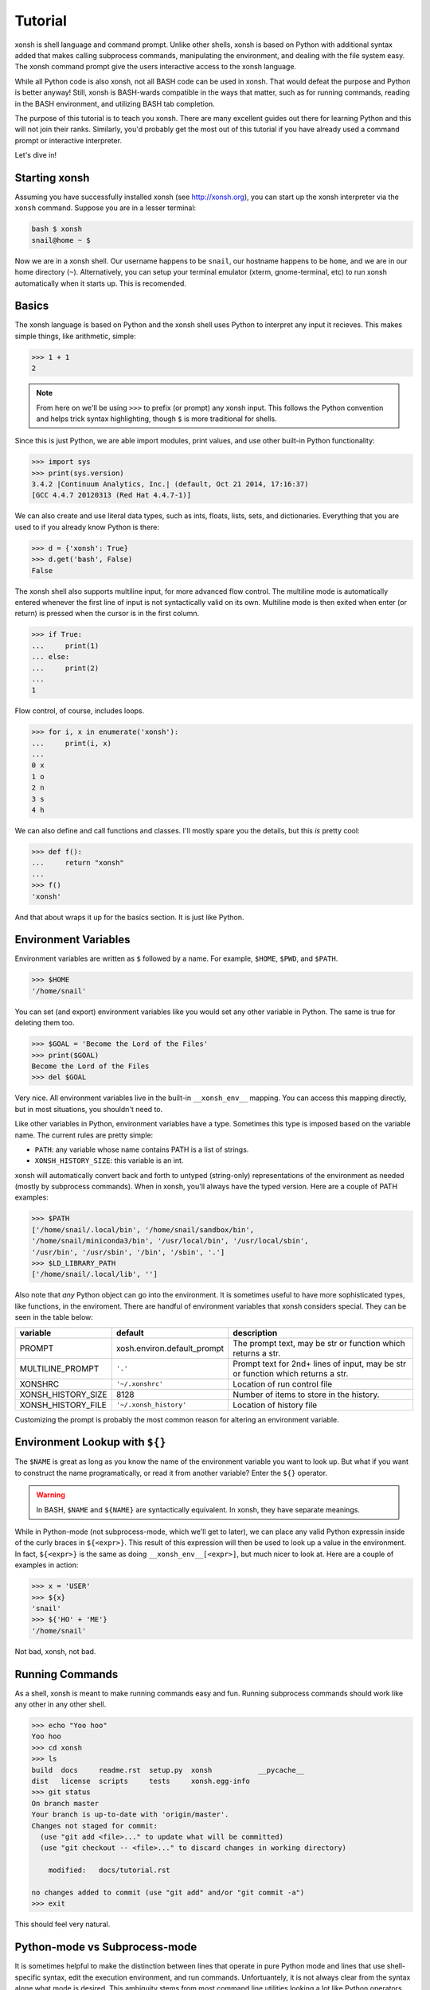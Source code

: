 .. _tutorial:

*******************
Tutorial
*******************
xonsh is shell language and command prompt. Unlike other shells, xonsh is 
based on Python with additional syntax added that makes calling subprocess
commands, manipulating the environment, and dealing with the file system easy. 
The xonsh command prompt give the users interactive access to the xonsh 
language. 

While all Python code is also xonsh, not all BASH code can be used in xonsh.
That would defeat the purpose and Python is better anyway! Still, xonsh is
BASH-wards compatible in the ways that matter, such as for running commands, 
reading in the BASH environment, and utilizing BASH tab completion.

The purpose of this tutorial is to teach you xonsh. There are many excellent
guides out there for learning Python and this will not join their ranks.
Similarly, you'd probably get the most out of this tutorial if you have 
already used a command prompt or interactive interpreter. 

Let's dive in!

Starting xonsh
========================
Assuming you have successfully installed xonsh (see http://xonsh.org),
you can start up the xonsh interpreter via the ``xonsh`` command. Suppose
you are in a lesser terminal:

.. code-block:: bash

    bash $ xonsh
    snail@home ~ $

Now we are in a xonsh shell. Our username happens to be ``snail``, our
hostname happens to be ``home``, and we are in our home directory (``~``).
Alternatively, you can setup your terminal emulator (xterm, gnome-terminal, 
etc) to run xonsh automatically when it starts up. This is recomended.

Basics
=======================
The xonsh language is based on Python and the xonsh shell uses Python to 
interpret any input it recieves. This makes simple things, like arithmetic, 
simple:

.. code-block:: python

    >>> 1 + 1
    2

.. note:: From here on we'll be using ``>>>`` to prefix (or prompt) any 
          xonsh input. This follows the Python convention and helps trick 
          syntax highlighting, though ``$`` is more traditional for shells.

Since this is just Python, we are able import modules, print values, 
and use other built-in Python functionality:

.. code-block:: python

    >>> import sys
    >>> print(sys.version)
    3.4.2 |Continuum Analytics, Inc.| (default, Oct 21 2014, 17:16:37) 
    [GCC 4.4.7 20120313 (Red Hat 4.4.7-1)]


We can also create and use literal data types, such as ints, floats, lists,
sets, and dictionaries. Everything that you are used to if you already know 
Python is there:

.. code-block:: python

    >>> d = {'xonsh': True}
    >>> d.get('bash', False)
    False

The xonsh shell also supports multiline input, for more advanced flow control.
The multiline mode is automatically entered whenever the first line of input
is not syntactically valid on its own. Multiline mode is then exited when 
enter (or return) is pressed when the cursor is in the first column.

.. code-block:: python

    >>> if True:
    ...     print(1)
    ... else:
    ...     print(2)
    ...
    1

Flow control, of course, includes loops.

.. code-block:: python

    >>> for i, x in enumerate('xonsh'):
    ...     print(i, x)
    ...
    0 x
    1 o
    2 n
    3 s
    4 h

We can also define and call functions and classes. I'll mostly spare you the 
details, but this *is* pretty cool:

.. code-block:: python

    >>> def f():
    ...     return "xonsh"
    ...
    >>> f()
    'xonsh'

And that about wraps it up for the basics section. It is just like Python.

Environment Variables
=======================
Environment variables are written as ``$`` followed by a name.  For example, 
``$HOME``, ``$PWD``, and ``$PATH``. 

.. code-block:: bash

    >>> $HOME
    '/home/snail'

You can set (and export) environment variables like you would set any other 
variable in Python.  The same is true for deleting them too.

.. code-block:: bash

    >>> $GOAL = 'Become the Lord of the Files'
    >>> print($GOAL)
    Become the Lord of the Files
    >>> del $GOAL

Very nice. All environment variables live in the built-in 
``__xonsh_env__`` mapping. You can access this mapping directly, but in most 
situations, you shouldn't need to.

Like other variables in Python, environment variables have a type. Sometimes
this type is imposed based on the variable name. The current rules are pretty
simple:

* ``PATH``: any variable whose name contains PATH is a list of strings.
* ``XONSH_HISTORY_SIZE``: this variable is an int.

xonsh will automatically convert back and forth to untyped (string-only)
representations of the environment as needed (mostly by subprocess commands).
When in xonsh, you'll always have the typed version.  Here are a couple of 
PATH examples:

.. code-block:: bash

    >>> $PATH
    ['/home/snail/.local/bin', '/home/snail/sandbox/bin', 
    '/home/snail/miniconda3/bin', '/usr/local/bin', '/usr/local/sbin', 
    '/usr/bin', '/usr/sbin', '/bin', '/sbin', '.']
    >>> $LD_LIBRARY_PATH
    ['/home/snail/.local/lib', '']

Also note that *any* Python object can go into the environment. It is sometimes
useful to have more sophisticated types, like functions, in the enviroment.
There are handful of environment variables that xonsh considers special.
They can be seen in the table below:

================== =========================== ================================
variable           default                     description
================== =========================== ================================
PROMPT             xosh.environ.default_prompt The prompt text, may be str or 
                                               function which returns a str.
MULTILINE_PROMPT   ``'.'``                     Prompt text for 2nd+ lines of
                                               input, may be str or 
                                               function which returns a str.
XONSHRC            ``'~/.xonshrc'``            Location of run control file
XONSH_HISTORY_SIZE 8128                        Number of items to store in the
                                               history.
XONSH_HISTORY_FILE ``'~/.xonsh_history'``      Location of history file
================== =========================== ================================

Customizing the prompt is probably the most common reason for altering an 
environment variable.

Environment Lookup with ``${}``
================================
The ``$NAME`` is great as long as you know the name of the environment 
variable you want to look up.  But what if you want to construct the name
programatically, or read it from another variable? Enter the ``${}`` 
operator.

.. warning:: In BASH, ``$NAME`` and ``${NAME}`` are syntactically equivalent.
             In xonsh, they have separate meanings.

While in Python-mode (not subprocess-mode, which we'll get to later), we can 
place any valid Python expressin inside of the curly braces in ``${<expr>}``. 
This result of this expression will then be used to look up a value in 
the environment.  In fact, ``${<expr>}`` is the same as doing 
``__xonsh_env__[<expr>]``, but much nicer to look at. Here are a couple of 
examples in action:

.. code-block:: bash

    >>> x = 'USER'
    >>> ${x}
    'snail'
    >>> ${'HO' + 'ME'}
    '/home/snail'

Not bad, xonsh, not bad.


Running Commands
==============================
As a shell, xonsh is meant to make running commands easy and fun. 
Running subprocess commands should work like any other in any other shell.

.. code-block:: bash

    >>> echo "Yoo hoo"
    Yoo hoo
    >>> cd xonsh
    >>> ls
    build  docs     readme.rst  setup.py  xonsh           __pycache__
    dist   license  scripts     tests     xonsh.egg-info
    >>> git status
    On branch master
    Your branch is up-to-date with 'origin/master'.
    Changes not staged for commit:
      (use "git add <file>..." to update what will be committed)
      (use "git checkout -- <file>..." to discard changes in working directory)

        modified:   docs/tutorial.rst

    no changes added to commit (use "git add" and/or "git commit -a")
    >>> exit

This should feel very natural.


Python-mode vs Subprocess-mode
================================
It is sometimes helpful to make the distinction between lines that operate
in pure Python mode and lines that use shell-specific syntax, edit the 
execution environment, and run commands. Unfortuantely, it is not always
clear from the syntax alone what mode is desired. This ambiguity stems from
most command line utilities looking a lot like Python operators.

Take the case of ``ls -l``.  This is valid Python code, though it could 
have also been written as ``ls - l`` or ``ls-l``.  So how does xonsh know 
that ``ls -l`` is meant to be run in subprocess-mode?

For any given line that only contains an expression statement (expr-stmt, 
see the Python AST docs for more information), if the left-most name cannot 
be found as a current variable name xonsh will try to parse the line as 
subprocess command instead.  In the above, if ``ls`` is not a variable, 
then subprocess mode will be attempted. If parsing in subprocess mode fails, 
then the line is left in Python-mode.

In the following example, we will list the conents of the directory 
with ``ls -l``. Then we'll make new variable names ``ls`` and ``l`` and then
subtract them. Finally, we will delete ``ls`` and ``l`` and be able to list 
the directories again.

.. code-block:: bash

    >>> # this will be in subproc-mode, because ls doesn't exist
    >>> ls -l
    total 0
    -rw-rw-r-- 1 snail snail 0 Mar  8 15:46 xonsh
    >>> # set an ls variable to force python-mode
    >>> ls = 44
    >>> l = 2
    >>> ls -l
    42
    >>> # deleting ls will return us to supbroc-mode
    >>> del ls
    >>> ls -l
    total 0
    -rw-rw-r-- 1 snail snail 0 Mar  8 15:46 xonsh

The determination between Python- and subprocess-modes is always done in the
safest possible way. If anything goes wrong, it will favor Python-mode.
The determination between the two modes is done well ahead of any execution.
You do not need to worry about partially executed commands - that is 
impossible.

If absolutely want to run a subprocess command, you can always force xonsh
to do so with the syntax that we will see in the following sections.


Captured Suprocess with ``$()``
================================
The ``$(<expr>)`` operator in xonsh executes a subprocess command and 
*captures* the output. The expression in the parentheses will be run and 
stdout will be returned as string. This is similar to how ``$()`` performs in 
BASH.  For example,

.. code-block:: bash

    >>> $(ls -l)
    'total 0\n-rw-rw-r-- 1 snail snail 0 Mar  8 15:46 xonsh\n'

The ``$()`` operator is an expression itself. This means that we can 
assign the results to a variable or perform any other manipluations we want.

.. code-block:: bash

    >>> x = $(ls -l)
    >>> print(x.upper())
    TOTAL 0
    -RW-RW-R-- 1 SNAIL SNAIL 0 MAR  8 15:46 XONSH

While in supbrocess-mode or inside of a captured subprocess, we can always 
still query the environment with ``$NAME`` variables. 

.. code-block:: bash

    >>> $(echo $HOME)
    '/home/snail\n'

The ``${<expr>}`` operator from above will still execute arbitrary
Python code in subprocess mode. So in that way it is the same as before.  
However, it no longer looks up the results in the environment. Instead, 
the result is appended to the subprocess command list. For this reason, 
the expression should evaluate to a string.  For example, 

.. code-block:: bash

    >>> x = 'xonsh'
    >>> y = 'party'
    >>> $(echo ${x + ' ' + y})
    'xonsh party\n'

If we remove the caputuring subprocess, the result will be displayed 
normally:

.. code-block:: bash

    >>> echo ${x + ' ' + y}
    xonsh party

Thus, ``${}`` allows us to create complex commands in Python-mode and then 
feed them to a subprocess as needed.


Uncaptured Suprocess with ``$[]``
===================================
Uncaptured subprocess are denoted with the ``$[<expr>]`` operator. They are 
the same as ``$()`` captured subprocesses in almost every way. The only 
difference is that the subprocess's stdout passes directly through xonsh and
to the screen.  The return value of ``$[]`` is always ``None``.  

In the following, we can see that the results of ``$[]`` are automatically
printed and the return value is not a string.

.. code-block:: bash

    >>> x = $[ls -l]
    total 0
    -rw-rw-r-- 1 snail snail 0 Mar  8 15:46 xonsh
    >>> x is None
    True

Previously when we automatically entered subprocess-mode, uncaptured
subprocesses were used.  Thus ``ls -l`` and ``$[ls -l]`` are usually 
equivalent.


Nesting Subprocesses
=====================================
Though I am begging you not to abuse this, it is possible to nest all of the
dollar sign operators that we have seen so far.  An instance of ``ls -l``
that is on the wrong side of the border of the absurd is shown below:

.. code-block:: bash

    >>> $[$(echo ls) ${'-' + $(echo l).strip()}]
    total 0
    -rw-rw-r-- 1 snail snail 0 Mar  8 15:46 xonsh

With great power, and so forth...


Pipes with ``|``
====================================
In subprocess-mode, xonsh allows you to use the ``|`` character to pipe
together commands as you would in other shells.

.. code-block:: bash

    >>> env | uniq | sort | grep PATH
    DATAPATH=/usr/share/MCNPX/v260/Data/
    DEFAULTS_PATH=/usr/share/gconf/awesome-gnome.default.path
    LD_LIBRARY_PATH=/home/snail/.local/lib:
    MANDATORY_PATH=/usr/share/gconf/awesome-gnome.mandatory.path
    PATH=/home/snail/.local/bin:/home/snail/sandbox/bin:/usr/local/bin
    XDG_SEAT_PATH=/org/freedesktop/DisplayManager/Seat0
    XDG_SESSION_PATH=/org/freedesktop/DisplayManager/Session0

This is only available in subprocess-mode because ``|`` is otherwise a 
Python operator.
If you are unsure of what pipes are, there are many great refernces out there.
You should be able to find information on StackOverflow or Google.


Writing Files with ``>``
=====================================
In subprocess-mode, if the second to last element is a greater-than sign
``>`` and the last element evaluates to a string, the output of the 
preceding command will be written to file. If the file already exists, the 
current contents will be erased.  For example, let's write a simple file 
called ``conch.txt`` using ``echo``:

.. code-block:: bash

    >>> echo Piggy > conch.txt
    'Piggy\n'
    >>> cat conch.txt 
    Piggy
    
This can be pretty useful.  This does not work in Python-mode, since ``>``
is a valid Python operator.


Appending to Files with ``>>``
=====================================
Following the same syntax as with ``>`` in subprocess-mode, the ``>>``
operator allows us to append to a file rather than overwriting it completely.
If the file doesn't exist, it is created. Let's reuse the ``conch.txt`` 
file from above and add a line.

.. code-block:: bash

    >>> echo Ralph >> conch.txt
    'Ralph\n'
    >>> cat conch.txt 
    Piggy
    Ralph

Again, the ``>>`` does not work as shown here in Python-mode, where it takes
on its usual meaning.


String Literals in Subprocess-mode
====================================
Strings can be used to escape special character in subprocess-mode. The 
contents of the string are passed directly to teh subprocess command as a 
single argument.  So whenever you are in doubt, or if there is a xonsh syntax
error because of a filename, just wrap the offending portion in a string. 

A common use case for this is files with spaces in their names. This 
detestable practice refuses to die. "No problem!" says xonsh, "I have
strings."  Let's see it go!

.. code-block:: bash

    >>> touch "sp ace"
    >>> ls -l
    total 0
    -rw-rw-r-- 1 snail snail 0 Mar  8 17:50 sp ace
    -rw-rw-r-- 1 snail snail 0 Mar  8 15:46 xonsh

Spaces in filenames, of course, are just the begining.


Filename Globbing with ``*``
===============================
Filename globbing with the ``*`` character is also allowed in subprocess-mode.
This simply uses Python's glob module under-the-coveres.  See there for more
details.  As an example, start with a lovely bunch of xonshs:

.. code-block:: bash

    >>> touch xonsh conch konk quanxh
    >>> ls
    conch  konk  quanxh  xonsh
    >>> ls *h
    conch  quanxh  xonsh
    >>> ls *o*
    conch  konk  xonsh

This is not available in Python-mode, because multiplication is pretty 
important.


Regular Expression Filename Globbing with Backticks
=====================================================
If you have ever felt that normal globbing could use some more octane, 
then regex globbing is the tool for you! Any string that uses backticks
(`````) instead of quotes (``'``, ``"``) is interpeted as a regular 
expression to match filenames against.  Like with regular globbing, a 
list of successful matches is returned.  In Python-mode, this is just a
list of strings. In subprocess-mode, each filename becomes its own argumnent
to the subproccess command.

Let's see a demonstration with some simple filenames:


.. code-block:: bash

    >>> touch a aa aaa aba abba aab aabb abcba
    >>> ls `a(a+|b+)a`
    aaa  aba  abba
    >>> print(`a(a+|b+)a`)
    ['aaa', 'aba', 'abba']
    >>> len(`a(a+|b+)a`)
    3

Other than the regex matching, this functions in the same way as normal 
globbing.
For more information, please see the documentation for the ``re`` module in
the Python standard library.

.. warning:: This backtick syntax has very differnt from that of BASH.  In
             BASH, backticks means to run a captured subprocess ``$()``.


Help & Superhelp with ``?`` & ``??``
=====================================================
From IPython, xonsh allows you to inspect objects with question marks.
A single question mark (``?``) is used to display normal level of help.
Double question marks (``??``) are used to display higher level of help, 
called superhelp. Superhelp usually includes source code if the object was
written in pure Python.  

Let's start by looking at the help for the int type:

.. code-block:: bash

    >>> int?
    Type:            type
    String form:     <class 'int'>
    Init definition: (self, *args, **kwargs)
    Docstring:
    int(x=0) -> integer
    int(x, base=10) -> integer

    Convert a number or string to an integer, or return 0 if no arguments
    are given.  If x is a number, return x.__int__().  For floating point
    numbers, this truncates towards zero.

    If x is not a number or if base is given, then x must be a string,
    bytes, or bytearray instance representing an integer literal in the
    given base.  The literal can be preceded by '+' or '-' and be surrounded
    by whitespace.  The base defaults to 10.  Valid bases are 0 and 2-36.
    Base 0 means to interpret the base from the string as an integer literal.
    >>> int('0b100', base=0)
    4
    <class 'int'>

Now, let's look at the superhelp for the xonsh built-in that enables
regex globbing:

.. code-block:: bash

    >>> __xonsh_regexpath__??
    Type:        function
    String form: <function regexpath at 0x7fef91612950>
    File:        /home/scopatz/.local/lib/python3.4/site-packages/xonsh-0.1-py3.4.egg/xonsh/built_ins.py
    Definition:  (s)
    Source:
    def regexpath(s):
        """Takes a regular expression string and returns a list of file
        paths that match the regex.
        """
        s = expand_path(s)
        return reglob(s)
    <function regexpath at 0x7fef91612950>

Note that both help and superhelp return the object that they are inspecting.
This allows you to chain together help inside of other operations and 
ask for help several times in an object heirarchy.  For instance, let's get
help for both the dict type and its key() method simeltaneously:

.. code-block:: bash


    >>> dict?.keys??
    Type:            type
    String form:     <class 'dict'>
    Init definition: (self, *args, **kwargs)
    Docstring:
    dict() -> new empty dictionary
    dict(mapping) -> new dictionary initialized from a mapping object's
        (key, value) pairs
    dict(iterable) -> new dictionary initialized as if via:
        d = {}
        for k, v in iterable:
            d[k] = v
    dict(**kwargs) -> new dictionary initialized with the name=value pairs
        in the keyword argument list.  For example:  dict(one=1, two=2)
    Type:        method_descriptor
    String form: <method 'keys' of 'dict' objects>
    Docstring:   D.keys() -> a set-like object providing a view on D's keys
    <method 'keys' of 'dict' objects>

Of course, for subprocess commands, you still want to use the ``man`` command.



